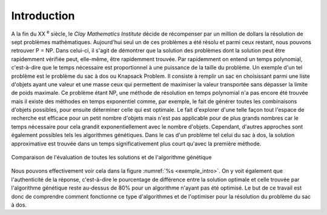 .. _introduction.rst:

Introduction
############


A la fin du XX :sup:`e` siècle, le *Clay Mathematics Institute* décide de récompenser 
par un million de dollars la résolution de sept problèmes mathématiques. Aujourd'hui 
seul un de ces problèmes a été résolu et parmi ceux restant, nous pouvons retrouver P = NP.
Dans celui-ci, il s'agit de démontrer que la solution des problèmes dont la solution peut être 
rapidemment vérifiée peut, elle-même, être rapidemment trouvée. Par rapidemment on entend 
un temps polynomial, c'est-à-dire que le temps nécessaire est proportionnel à une puissance 
de la taille du problème. Un exemple d'un tel problème est le problème du sac à dos ou 
Knapsack Problem. Il consiste à remplir un sac en choisissant parmi une liste d'objets 
ayant une valeur et une masse ceux qui permettent de maximiser la valeur transportée sans 
dépasser la limite de poids maximale. Ce problème étant NP, une méthode de résolution en 
temps polynomial n'a pas encore été trouvée mais il existe des méthodes en temps exponentiel 
comme, par exemple, le fait de générer toutes les combinaisons d'objets possibles, pour ensuite 
déterminer celle qui est optimale. Le fait d'explorer d'une telle façon tout l'espace de 
recherche est efficace pour un petit nombre d'objets mais n'est pas applicable pour de plus 
grands nombres car le temps nécessaire pour cela grandit exponentiellement avec le nombre 
d'objets. Cependant, d'autres approches sont également possibles tels les algorithmes 
génétiques. Dans le cas d'un problème tel celui du sac à dos, la solution approximative est 
trouvée dans un temps significativement plus court qu'avec la première méthode. 

.. figure:: figures/exemple_intro.png
  :align: center
  :width: 450
  :name: exemple_intro

  Comparaison de l'évaluation de toutes les solutions et de l'algorithme génétique

Nous pouvons effectivement voir cela dans la figure :numref:`%s <exemple_intro>`. On y voit également que 
l'authenticité de la réponse, c'est-à-dire le pourcentage de différence entre la solution 
optimale et celle trouvée par l'algorithme génétique reste au-dessus de 80% pour un algorithme 
n'ayant pas été optimisé. Le but de ce travail est donc de comprendre comment fonctionne ce 
type d'algorithmes et de l'optimiser pour la résolution du problème du sac à dos.
